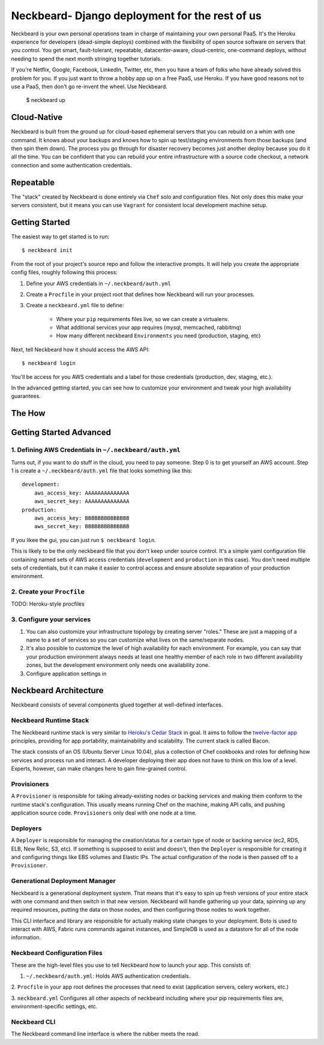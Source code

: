 Neckbeard- Django deployment for the rest of us
===============================================

Neckbeard is your own personal operations team
in charge of maintaining your own personal PaaS.
It's the Heroku experience for developers
(dead-simple deploys)
combined with the flexibility of open source software
on servers that you control.
You get smart, fault-tolerant, repeatable, datacenter-aware, cloud-centric,
one-command deploys, without needing to spend the next month stringing together
tutorials.

If you're Netflix, Google, Facebook, LinkedIn, Twitter, etc,
then you have a team of folks who have already solved this problem for you.
If you just want to throw a hobby app up on a free PaaS, use Heroku.
If you have good reasons not to use a PaaS, then don't go re-invent the wheel.
Use Neckbeard.

    $ neckbeard up

Cloud-Native
------------

Neckbeard is built from the ground up for cloud-based ephemeral servers
that you can rebuild on a whim with one command.
It knows about your backups
and knows how to spin up test/staging environments from those backups
(and then spin them down).
The process you go through for disaster recovery
becomes just another deploy
because you do it all the time.
You can be confident that
you can rebuild your entire infrastructure with
a source code checkout,
a network connection
and some authentication credentials.

Repeatable
----------

The "stack" created by Neckbeard is done entirely via ``Chef`` solo
and configuration files.
Not only does this make your servers consistent,
but it means you can use ``Vagrant``
for consistent local development machine setup.

Getting Started
---------------

The easiest way to get started is to run::

    $ neckbeard init

From the root of your project's source repo and follow the interactive prompts.
It will help you create the appropriate config files, roughly following this
process:

1. Define your AWS credentials in ``~/.neckbeard/auth.yml``
2. Create a ``Procfile`` in your project root that defines how Neckbeard will
   run your processes.
3. Create a ``neckbeard.yml`` file to define:

    * Where your ``pip`` requirements files live, so we can create a virtualenv.
    * What additional services your app requires (mysql, memcached, rabbitmq)
    * How many different neckbeard ``Environments`` you need (production, staging, etc)

Next, tell Neckbeard how it should access the AWS API::

    $ neckbeard login

You'll be access for you AWS credentials
and a label for those credentials
(production, dev, staging, etc.).

In the advanced getting started, you can see how to customize your environment
and tweak your high availability guarantees.

The How
-------

Getting Started Advanced
------------------------

1. Defining AWS Credentials in ``~/.neckbeard/auth.yml``
~~~~~~~~~~~~~~~~~~~~~~~~~~~~~~~~~~~~~~~~~~~~~~~~~~~~~~~~

Turns out, if you want to do stuff in the cloud, you need to pay someone. Step
0 is to get yourself an AWS account. Step 1 is create a
``~/.neckbeard/auth.yml`` file that looks something like this::

    development:
        aws_access_key: AAAAAAAAAAAAAA
        aws_secret_key: AAAAAAAAAAAAAA
    production:
        aws_access_key: BBBBBBBBBBBBBB
        aws_secret_key: BBBBBBBBBBBBBB

If you likee the gui, you can just run ``$ neckbeard login``.

This is likely to be the only neckbeard file that you don't keep under source
control. It's a simple yaml configuration file containing named sets of AWS
access credentials (``development`` and ``production`` in this case). You don't
need multiple sets of credentials, but it can make it easier to control access
and ensure absolute separation of your production environment.

2. Create your ``Procfile``
~~~~~~~~~~~~~~~~~~~~~~~~~~~

TODO: Heroku-style procfiles

3. Configure your services
~~~~~~~~~~~~~~~~~~~~~~~~~~

1. You can also customize your infrastructure topology by creating server
   "roles." These are just a mapping of a name to a set of services so you can
   customize what lives on the same/separate nodes.
2. It's also possible to customize the level of high availability for each
   environment. For example, you can say that your production environment
   always needs at least one healthy member of each role in two different
   availability zones, but the development environment only needs one
   availability zone.

3. Configure application settings in

Neckbeard Architecture
----------------------

Neckbeard consists of several components
glued together at well-defined interfaces.

Neckbeard Runtime Stack
~~~~~~~~~~~~~~~~~~~~~~~

The Neckbeard runtime stack
is very similar to `Heroku's Cedar Stack`_ in goal.
It aims to follow the `twelve-factor app`_ principles,
providing for app portability, maintainability and scalability.
The current stack is called Bacon.

The stack consists of an OS
(Ubuntu Server Linux 10.04),
plus a collection of Chef cookbooks and roles
for defining how services and process
run and interact.
A developer deploying their app
does not have to think on this low of a level.
Experts, however,
can make changes here to gain fine-grained control.

.. _`Heroku's Cedar Stack`: https://devcenter.heroku.com/articles/cedar
.. _`twelve-factor app`: http://www.12factor.net/

Provisioners
~~~~~~~~~~~~

A ``Provisioner`` is responsible for
taking already-existing nodes
or backing services
and making them conform to the runtime stack's configuration.
This usually means running Chef on the machine,
making API calls,
and pushing application source code.
``Provisioners`` only deal with one node at a time.

Deployers
~~~~~~~~~

A ``Deployer`` is responsible for managing the creation/status
for a certain type of node or backing service
(ec2, RDS, ELB, New Relic, S3, etc).
If something is supposed to exist and doesn't,
then the ``Deployer`` is responsible for creating it
and configuring things like EBS volumes and Elastic IPs.
The actual configuration of the node
is then passed off to a ``Provisioner``.

Generational Deployment Manager
~~~~~~~~~~~~~~~~~~~~~~~~~~~~~~~

Neckbeard is a generational deployment system.
That means that it's easy to spin up fresh versions of your entire stack
with one command and then switch in that new version.
Neckbeard will handle gathering up your data,
spinning up any required resources,
putting the data on those nodes,
and then configuring those nodes to work together.

This CLI interface and library are
responsible for actually making state changes to your deployment.
Boto is used to interact with AWS,
Fabric runs commands against instances,
and SimpleDB is used as a datastore
for all of the node information.

Neckbeard Configuration Files
~~~~~~~~~~~~~~~~~~~~~~~~~~~~~

These are the high-level files
you use to tell Neckbeard how to launch your app.
This consists of:

1. ``~/.neckbeard/auth.yml``: Holds AWS authentication credentials.

2. ``Procfile`` in your app root
defines the processes that need to exist
(application servers, celery workers, etc.)

3. ``neckbeard.yml`` Configures all other aspects of neckbeard
including where your pip requirements files are,
environment-specific settings,
etc.

Neckbeard CLI
~~~~~~~~~~~~~

The Neckbeard command line interface
is where the rubber meets the road.
